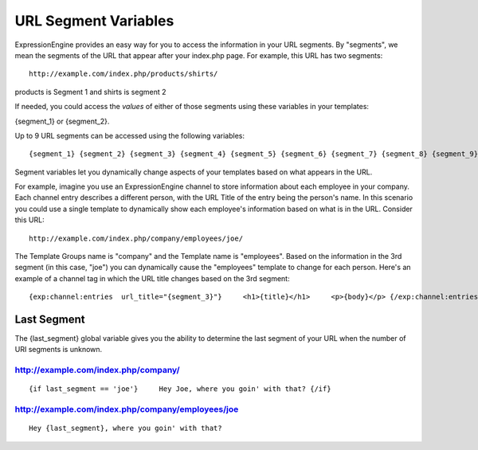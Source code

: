 URL Segment Variables
=====================

ExpressionEngine provides an easy way for you to access the information
in your URL segments. By "segments", we mean the segments of the URL
that appear after your index.php page. For example, this URL has two
segments::

	http://example.com/index.php/products/shirts/

products is Segment 1 and shirts is segment 2

If needed, you could access the *values* of either of those segments
using these variables in your templates:

{segment\_1} or {segment\_2}.

Up to 9 URL segments can be accessed using the following variables::

	{segment_1} {segment_2} {segment_3} {segment_4} {segment_5} {segment_6} {segment_7} {segment_8} {segment_9}

Segment variables let you dynamically change aspects of your templates
based on what appears in the URL.

For example, imagine you use an ExpressionEngine channel to store
information about each employee in your company. Each channel entry
describes a different person, with the URL Title of the entry being the
person's name. In this scenario you could use a single template to
dynamically show each employee's information based on what is in the
URL. Consider this URL::

	http://example.com/index.php/company/employees/joe/

The Template Groups name is "company" and the Template name is
"employees". Based on the information in the 3rd segment (in this case,
"joe") you can dynamically cause the "employees" template to change for
each person. Here's an example of a channel tag in which the URL title
changes based on the 3rd segment::

	{exp:channel:entries  url_title="{segment_3}"}     <h1>{title}</h1>     <p>{body}</p> {/exp:channel:entries}

Last Segment
------------

The {last\_segment} global variable gives you the ability to determine
the last segment of your URL when the number of URI segments is unknown.

http://example.com/index.php/company/
~~~~~~~~~~~~~~~~~~~~~~~~~~~~~~~~~~~~~

::

	{if last_segment == 'joe'}     Hey Joe, where you goin' with that? {/if}

http://example.com/index.php/company/employees/joe
~~~~~~~~~~~~~~~~~~~~~~~~~~~~~~~~~~~~~~~~~~~~~~~~~~

::

	Hey {last_segment}, where you goin' with that?
